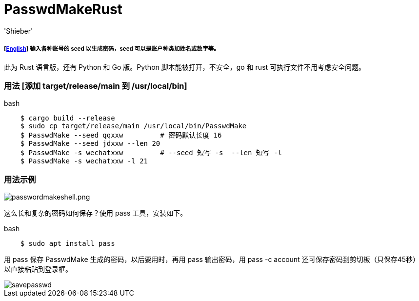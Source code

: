 # PasswdMakeRust
:experimental:
:author: 'Shieber'
:date: '2021.02.17'

##### [link:README.adoc[English]] 输入各种账号的 seed 以生成密码，seed 可以是账户种类加姓名或数字等。

此为 Rust 语言版，还有 Python 和 Go 版。Python 脚本能被打开，不安全，go 和 rust 可执行文件不用考虑安全问题。

### 用法 [添加 target/release/main 到 /usr/local/bin]

[source, shell]
.bash
-----
    $ cargo build --release
    $ sudo cp target/release/main /usr/local/bin/PasswdMake
    $ PasswdMake --seed qqxxw         # 密码默认长度 16
    $ PasswdMake --seed jdxxw --len 20
    $ PasswdMake -s wechatxxw         # --seed 短写 -s  --len 短写 -l
    $ PasswdMake -s wechatxxw -l 21
-----

### 用法示例

image::./passwdmakeshell.png[passwordmakeshell.png]

这么长和复杂的密码如何保存？使用 pass 工具，安装如下。

[source, shell]
.bash
-----
    $ sudo apt install pass
-----

用 pass 保存 PasswdMake 生成的密码，以后要用时，再用 pass 输出密码，用 pass -c account 还可保存密码到剪切板（只保存45秒）以直接粘贴到登录框。

image::./savepasswd.gif[savepasswd]
